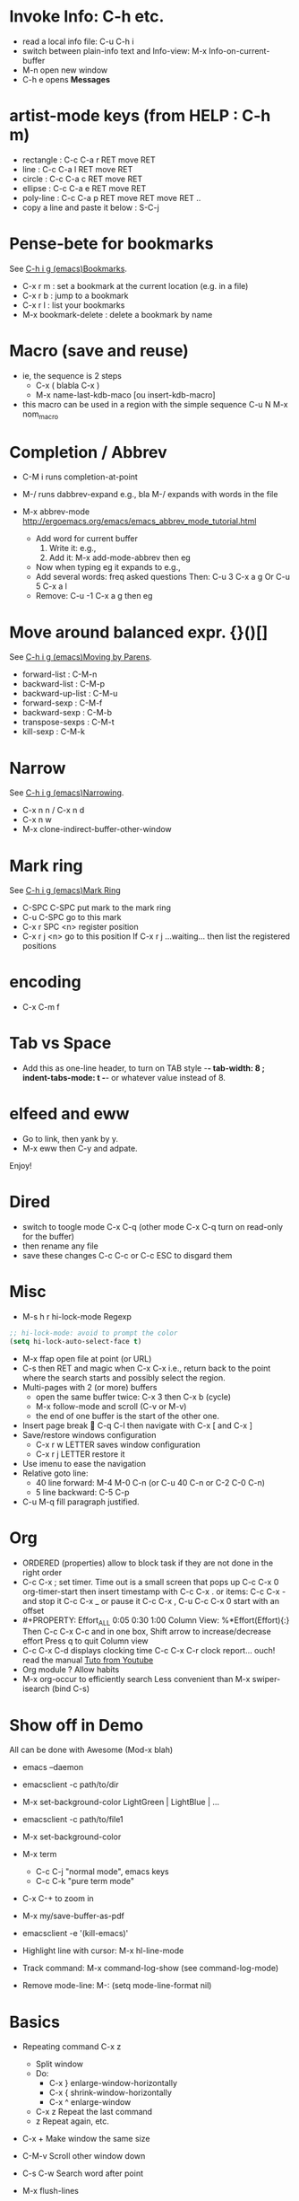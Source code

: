 # -*- mode: org ; coding: utf-8 -*-

* Invoke Info: C-h etc.
  - read a local info file: C-u C-h i
  - switch between plain-info text and Info-view:
     M-x Info-on-current-buffer
  - M-n open new window
  - C-h e opens *Messages*

* artist-mode keys (from HELP	: C-h m)
  - rectangle : C-c C-a r RET move RET
  - line      : C-c C-a l RET move RET
  - circle    : C-c C-a c RET move RET
  - ellipse   : C-c C-a e RET move RET
  - poly-line : C-c C-a p RET move RET move RET ..
  - copy a line and paste it below	: S-C-j

* Pense-bete for bookmarks
  See [[info:emacs#Bookmarks][C-h i g (emacs)Bookmarks]].
  - C-x r m : set a bookmark at the current location (e.g. in a file)
  - C-x r b : jump to a bookmark
  - C-x r l : list your bookmarks
  - M-x bookmark-delete : delete a bookmark by name

* Macro (save and reuse)
  - ie, the sequence is 2 steps
    + C-x ( blabla C-x )
    + M-x name-last-kdb-maco [ou insert-kdb-macro]
  - this macro can be used in a region with the simple sequence
    C-u N M-x nom_macro

* Completion / Abbrev
  - C-M i runs completion-at-point
  - M-/ runs dabbrev-expand
    e.g., bla M-/ expands with words in the file

  - M-x abbrev-mode
    http://ergoemacs.org/emacs/emacs_abbrev_mode_tutorial.html
    - Add word for current buffer
      1. Write it: e.g.,
      2. Add it: M-x add-mode-abbrev then eg
    - Now when typing eg it expands to e.g.,
    - Add several words: freq asked questions
      Then: C-u 3 C-x a g
      Or C-u 5 C-x a l
    - Remove: C-u -1 C-x a g then eg

* Move around balanced expr. {}()[]
  See [[info:emacs#Moving%20by%20Parens][C-h i g (emacs)Moving by Parens]].
  - forward-list     : C-M-n
  - backward-list    : C-M-p
  - backward-up-list : C-M-u
  - forward-sexp     : C-M-f
  - backward-sexp    : C-M-b
  - transpose-sexps  : C-M-t
  - kill-sexp        : C-M-k

* Narrow
  See [[info:emacs#Narrowing][C-h i g (emacs)Narrowing]].
 - C-x n n / C-x n d
 - C-x n w
 - M-x clone-indirect-buffer-other-window

* Mark ring
  See [[info:emacs#Mark%20Ring][C-h i g (emacs)Mark Ring]]
 - C-SPC C-SPC put mark to the mark ring
 - C-u C-SPC go to this mark
 - C-x r SPC <n> register position
 - C-x r j <n> go to this position
   If C-x r j ...waiting... then list the registered positions

* encoding
  - C-x C-m f

* Tab vs Space
  - Add this as one-line header, to turn on TAB style
      -*- tab-width: 8 ; indent-tabs-mode: t -*-
    or whatever value instead of 8.

* elfeed and eww
 - Go to link, then yank by y.
 - M-x eww then C-y and adpate.
Enjoy!

* Dired
  - switch to toogle mode C-x C-q
    (other mode C-x C-q turn on read-only for the buffer)
  - then rename any file
  - save these changes C-c C-c
    or C-c ESC to disgard them

* Misc
  - M-s h r hi-lock-mode Regexp
  #+begin_src emacs-lisp
  ;; hi-lock-mode: avoid to prompt the color
  (setq hi-lock-auto-select-face t)
  #+end_src
  - M-x ffap open file at point (or URL)
  - C-s then RET and magic when C-x C-x
    i.e., return back to the point where the search starts
    and possibly select the region.
  - Multi-pages with 2 (or more) buffers
    + open the same buffer twice: C-x 3 then C-x b (cycle)
    + M-x follow-mode and scroll (C-v or M-v)
    + the end of one buffer is the start of the other one.
  - Insert page break  C-q C-l
    then navigate with C-x [ and C-x ]
  - Save/restore windows configuration
    + C-x r w LETTER saves window configuration
    + C-x r j LETTER restore it
  - Use imenu to ease the navigation
  - Relative goto line:
    + 40 line forward: M-4 M-0 C-n (or C-u 40 C-n or C-2 C-0 C-n)
    + 5 line backward: C-5 C-p
  - C-u M-q fill paragraph justified.


* Org
  - ORDERED (properties) allow to block task if they are not done in the
    right order
  - C-c C-x ; set timer. Time out is a small screen that pops up
    C-c C-x 0 org-timer-start then insert timestamp with C-c C-x .
    or items: C-c C-x - and stop it C-c C-x _ or pause it C-c C-x ,
    C-u C-c C-x 0 start with an offset
  - #+PROPERTY: Effort_ALL 0:05 0:30 1:00
    Column View: %*Effort(Effort){:}
    Then C-c C-x C-c and in one box, Shift arrow to increase/decrease
    effort
    Press q to quit Column view
  - C-c C-x C-d displays clocking time
    C-c C-x C-r clock report... ouch! read the manual
    [[https://www.youtube.com/watch?v=ldTx_CB5cRc&list=PLVtKhBrRV_ZkPnBtt_TD1Cs9PJlU0IIdE&index=29][Tuto from Youtube]]
  - Org module ? Allow habits
  - M-x org-occur to efficiently search
    Less convenient than M-x swiper-isearch (bind C-s)

* Show off in Demo
  All can be done with Awesome (Mod-x blah)
  - emacs --daemon
  - emacsclient -c path/to/dir
  - M-x set-background-color
    LightGreen | LightBlue | ...
  - emacsclient -c path/to/file1
  - M-x set-background-color
  - M-x term
    - C-c C-j "normal mode", emacs keys
    - C-c C-k "pure term mode"
  - C-x C-+ to zoom in
  - M-x my/save-buffer-as-pdf
  - emacsclient -e '(kill-emacs)'

  - Highlight line with cursor:  M-x hl-line-mode
  - Track command: M-x command-log-show
    (see command-log-mode)
  - Remove mode-line: M-: (setq mode-line-format nil)



* Basics
 - Repeating command C-x z
   - Split window
   - Do:
     - C-x } enlarge-window-horizontally
     - C-x { shrink-window-horizontally
     - C-x ^ enlarge-window
   - C-x z Repeat the last command
   - z Repeat again, etc.

 - C-x + Make window the same size
 - C-M-v Scroll other window down

 - C-s C-w Search word after point
 - M-x flush-lines
 - M-x map-query-replace-regexp
   #+begin_src text
     gp: Adam
     gp: Bella
     gp: Carol
     gp: Danuta
     gp: Ed
     gp: Fran
   #+end_src
   M-x map-query-replace-regexp ^gp: RET red: blue: green: RET !
   #+begin_src text
     red: Adam
     blue: Bella
     green: Carol
     red: Danuta
     blue: Ed
     green: Fran
   #+end_src
 - M-^ Join the current line with the previous one
 - M-SPACE Delete *ALL* spaces but one between 2 char
 - M-\ Delete *ALL* whitespace between 2 char
 - C-x r C-h List all the C-x r <key>

* Message-mode
 - copy region
 - paste it
 - then M-x message-mark-inserted-region
For example:
--8<---------------cut here---------------start------------->8---
  All can be done with Awesome (Mod-x blah)
  - emacs --daemon
  - emacsclient -c path/to/dir
  - M-x set-background-color
     LightGreen | LightBlue | ...
  - emacsclient -c path/to/file1
--8<---------------cut here---------------end--------------->8---

* AwesomeWM

  1. Start the daemon
     awful.util.spawn_with_shell("source /home/simon/.bash_profile && /home/simon/.guix-profile/bin/emacs --daemon")
  2. Use emacsclient
     eterminal = "emacsclient -c -e '(my/eshell-starter)' -e '(rename-buffer (generate-new-buffer-name \"*eshell*\"))'"
  3. Bind to Mod-Shift-Ret
     awful.key({ modkey, "Shift"  }, "Return", function () awful.spawn(eterminal) end,
        {description = "open a EShell terminal", group = "launcher"})

  From the Emacs side:
  1. Trick to load early the variable
     :after em-alias			; load eshell-aliases-file
  2. See the function my/eshell-starter; trick to load the aliases
     See the file my-aliases.el for the definition

* Debbugs (gnus)

  - View MINE attachment (go between brakets):
    - c: open in other buffer
    - i: insert in the current buffer
      WARNING: plain/text without charset decoding
    - C: prompt the charset but then view with external program
      This fixes the encoding issue when replying.

* Magit

  - magit-log-buffer-file does git log the-visited-file
  - magit-show-commit updates the buffer magit-revision
    => to compare two commits: lock one buffer with
    magit-toggle-buffer-lock
  - Guix workflow
    1. one patch:
       #+begin_src shell

         git format-patch -o patches -1 <branch>
         git send-email --to=guix-patches@gnu.org patches/0001-<title>

       #+end_src

    2. series of patches
       #+begin_src shell

         git format-patch -N --cover-letter -o patches <branch>

         edit patches/0000-cover-letter.patch
         # send as you want patches/0000-cover-letter.patch to guix-patches@gnu.org
         rm patches/0000-cover-letter.patch
         # wait the bug number
         git send-email --to=nnnnn@debbugs.gnu.org patches/*.patch

       #+end_src

  - Split hunk: select lines and stage

* ELPA error

  (setq gnutls-algorithm-priority "NORMAL:-VERS-TLS1.3")
  https://debbugs.gnu.org/cgi/bugreport.cgi?bug=34341
